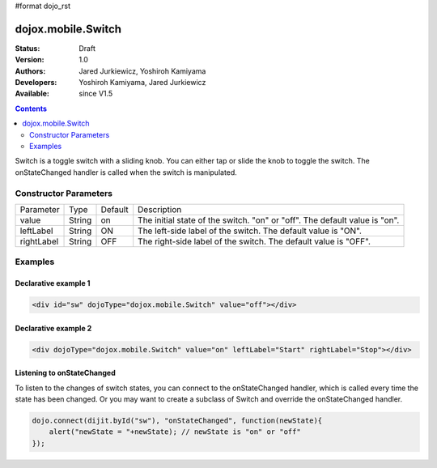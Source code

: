 #format dojo_rst

dojox.mobile.Switch
===================

:Status: Draft
:Version: 1.0
:Authors: Jared Jurkiewicz, Yoshiroh Kamiyama
:Developers: Yoshiroh Kamiyama, Jared Jurkiewicz
:Available: since V1.5

.. contents::
    :depth: 2

Switch is a toggle switch with a sliding knob. You can either tap or slide the knob to toggle the switch. The onStateChanged handler is called when the switch is manipulated.

.. image:: Switch.png

======================
Constructor Parameters
======================

+--------------+----------+---------+-----------------------------------------------------------------------------------------------------------+
|Parameter     |Type      |Default  |Description                                                                                                |
+--------------+----------+---------+-----------------------------------------------------------------------------------------------------------+
|value 	       |String 	  |on       |The initial state of the switch. "on" or "off". The default value is "on".                                 |
+--------------+----------+---------+-----------------------------------------------------------------------------------------------------------+
|leftLabel     |String    |ON       |The left-side label of the switch. The default value is "ON".                                              |
+--------------+----------+---------+-----------------------------------------------------------------------------------------------------------+
|rightLabel    |String    |OFF      |The right-side label of the switch. The default value is "OFF".                                            |
+--------------+----------+---------+-----------------------------------------------------------------------------------------------------------+

========
Examples
========

Declarative example 1
---------------------

.. code-block :: html

  <div id="sw" dojoType="dojox.mobile.Switch" value="off"></div>

.. image:: Switch-example1.png

Declarative example 2
---------------------

.. code-block :: html

  <div dojoType="dojox.mobile.Switch" value="on" leftLabel="Start" rightLabel="Stop"></div>

.. image:: Switch-example2.png

Listening to onStateChanged
---------------------------

To listen to the changes of switch states, you can connect to the onStateChanged handler, which is called every time the state has been changed. Or you may want to create a subclass of Switch and override the onStateChanged handler.

.. code-block :: javascript

  dojo.connect(dijit.byId("sw"), "onStateChanged", function(newState){
      alert("newState = "+newState); // newState is "on" or "off"
  });
